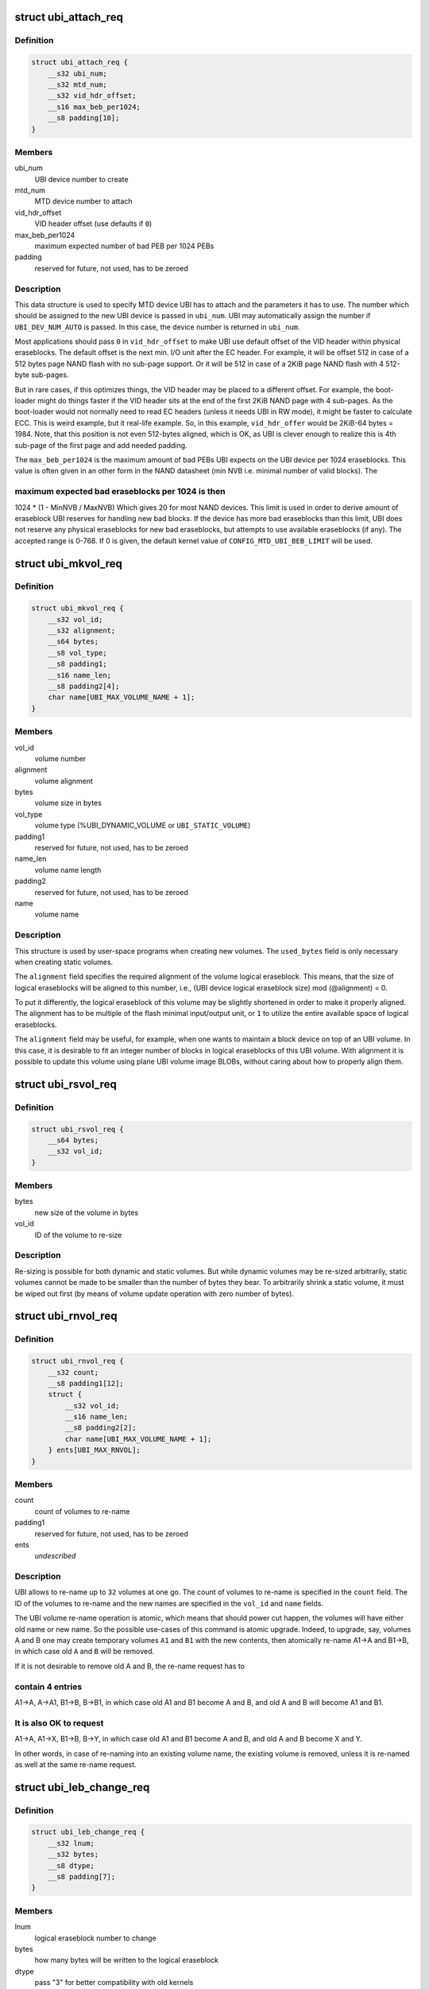 .. -*- coding: utf-8; mode: rst -*-
.. src-file: include/uapi/mtd/ubi-user.h

.. _`ubi_attach_req`:

struct ubi_attach_req
=====================

.. c:type:: struct ubi_attach_req

    attach MTD device request.

.. _`ubi_attach_req.definition`:

Definition
----------

.. code-block:: c

    struct ubi_attach_req {
        __s32 ubi_num;
        __s32 mtd_num;
        __s32 vid_hdr_offset;
        __s16 max_beb_per1024;
        __s8 padding[10];
    }

.. _`ubi_attach_req.members`:

Members
-------

ubi_num
    UBI device number to create

mtd_num
    MTD device number to attach

vid_hdr_offset
    VID header offset (use defaults if \ ``0``\ )

max_beb_per1024
    maximum expected number of bad PEB per 1024 PEBs

padding
    reserved for future, not used, has to be zeroed

.. _`ubi_attach_req.description`:

Description
-----------

This data structure is used to specify MTD device UBI has to attach and the
parameters it has to use. The number which should be assigned to the new UBI
device is passed in \ ``ubi_num``\ . UBI may automatically assign the number if
\ ``UBI_DEV_NUM_AUTO``\  is passed. In this case, the device number is returned in
\ ``ubi_num``\ .

Most applications should pass \ ``0``\  in \ ``vid_hdr_offset``\  to make UBI use default
offset of the VID header within physical eraseblocks. The default offset is
the next min. I/O unit after the EC header. For example, it will be offset
512 in case of a 512 bytes page NAND flash with no sub-page support. Or
it will be 512 in case of a 2KiB page NAND flash with 4 512-byte sub-pages.

But in rare cases, if this optimizes things, the VID header may be placed to
a different offset. For example, the boot-loader might do things faster if
the VID header sits at the end of the first 2KiB NAND page with 4 sub-pages.
As the boot-loader would not normally need to read EC headers (unless it
needs UBI in RW mode), it might be faster to calculate ECC. This is weird
example, but it real-life example. So, in this example, \ ``vid_hdr_offer``\  would
be 2KiB-64 bytes = 1984. Note, that this position is not even 512-bytes
aligned, which is OK, as UBI is clever enough to realize this is 4th
sub-page of the first page and add needed padding.

The \ ``max_beb_per1024``\  is the maximum amount of bad PEBs UBI expects on the
UBI device per 1024 eraseblocks.  This value is often given in an other form
in the NAND datasheet (min NVB i.e. minimal number of valid blocks). The

.. _`ubi_attach_req.maximum-expected-bad-eraseblocks-per-1024-is-then`:

maximum expected bad eraseblocks per 1024 is then
-------------------------------------------------

1024 \* (1 - MinNVB / MaxNVB)
Which gives 20 for most NAND devices.  This limit is used in order to derive
amount of eraseblock UBI reserves for handling new bad blocks. If the device
has more bad eraseblocks than this limit, UBI does not reserve any physical
eraseblocks for new bad eraseblocks, but attempts to use available
eraseblocks (if any). The accepted range is 0-768. If 0 is given, the
default kernel value of \ ``CONFIG_MTD_UBI_BEB_LIMIT``\  will be used.

.. _`ubi_mkvol_req`:

struct ubi_mkvol_req
====================

.. c:type:: struct ubi_mkvol_req

    volume description data structure used in volume creation requests.

.. _`ubi_mkvol_req.definition`:

Definition
----------

.. code-block:: c

    struct ubi_mkvol_req {
        __s32 vol_id;
        __s32 alignment;
        __s64 bytes;
        __s8 vol_type;
        __s8 padding1;
        __s16 name_len;
        __s8 padding2[4];
        char name[UBI_MAX_VOLUME_NAME + 1];
    }

.. _`ubi_mkvol_req.members`:

Members
-------

vol_id
    volume number

alignment
    volume alignment

bytes
    volume size in bytes

vol_type
    volume type (%UBI_DYNAMIC_VOLUME or \ ``UBI_STATIC_VOLUME``\ )

padding1
    reserved for future, not used, has to be zeroed

name_len
    volume name length

padding2
    reserved for future, not used, has to be zeroed

name
    volume name

.. _`ubi_mkvol_req.description`:

Description
-----------

This structure is used by user-space programs when creating new volumes. The
\ ``used_bytes``\  field is only necessary when creating static volumes.

The \ ``alignment``\  field specifies the required alignment of the volume logical
eraseblock. This means, that the size of logical eraseblocks will be aligned
to this number, i.e.,
(UBI device logical eraseblock size) mod (@alignment) = 0.

To put it differently, the logical eraseblock of this volume may be slightly
shortened in order to make it properly aligned. The alignment has to be
multiple of the flash minimal input/output unit, or \ ``1``\  to utilize the entire
available space of logical eraseblocks.

The \ ``alignment``\  field may be useful, for example, when one wants to maintain
a block device on top of an UBI volume. In this case, it is desirable to fit
an integer number of blocks in logical eraseblocks of this UBI volume. With
alignment it is possible to update this volume using plane UBI volume image
BLOBs, without caring about how to properly align them.

.. _`ubi_rsvol_req`:

struct ubi_rsvol_req
====================

.. c:type:: struct ubi_rsvol_req

    a data structure used in volume re-size requests.

.. _`ubi_rsvol_req.definition`:

Definition
----------

.. code-block:: c

    struct ubi_rsvol_req {
        __s64 bytes;
        __s32 vol_id;
    }

.. _`ubi_rsvol_req.members`:

Members
-------

bytes
    new size of the volume in bytes

vol_id
    ID of the volume to re-size

.. _`ubi_rsvol_req.description`:

Description
-----------

Re-sizing is possible for both dynamic and static volumes. But while dynamic
volumes may be re-sized arbitrarily, static volumes cannot be made to be
smaller than the number of bytes they bear. To arbitrarily shrink a static
volume, it must be wiped out first (by means of volume update operation with
zero number of bytes).

.. _`ubi_rnvol_req`:

struct ubi_rnvol_req
====================

.. c:type:: struct ubi_rnvol_req

    volumes re-name request.

.. _`ubi_rnvol_req.definition`:

Definition
----------

.. code-block:: c

    struct ubi_rnvol_req {
        __s32 count;
        __s8 padding1[12];
        struct {
            __s32 vol_id;
            __s16 name_len;
            __s8 padding2[2];
            char name[UBI_MAX_VOLUME_NAME + 1];
        } ents[UBI_MAX_RNVOL];
    }

.. _`ubi_rnvol_req.members`:

Members
-------

count
    count of volumes to re-name

padding1
    reserved for future, not used, has to be zeroed

ents
    *undescribed*

.. _`ubi_rnvol_req.description`:

Description
-----------

UBI allows to re-name up to \ ``32``\  volumes at one go. The count of volumes to
re-name is specified in the \ ``count``\  field. The ID of the volumes to re-name
and the new names are specified in the \ ``vol_id``\  and \ ``name``\  fields.

The UBI volume re-name operation is atomic, which means that should power cut
happen, the volumes will have either old name or new name. So the possible
use-cases of this command is atomic upgrade. Indeed, to upgrade, say, volumes
A and B one may create temporary volumes \ ``A1``\  and \ ``B1``\  with the new contents,
then atomically re-name A1->A and B1->B, in which case old \ ``A``\  and \ ``B``\  will
be removed.

If it is not desirable to remove old A and B, the re-name request has to

.. _`ubi_rnvol_req.contain-4-entries`:

contain 4 entries
-----------------

A1->A, A->A1, B1->B, B->B1, in which case old A1 and B1
become A and B, and old A and B will become A1 and B1.

.. _`ubi_rnvol_req.it-is-also-ok-to-request`:

It is also OK to request
------------------------

A1->A, A1->X, B1->B, B->Y, in which case old A1
and B1 become A and B, and old A and B become X and Y.

In other words, in case of re-naming into an existing volume name, the
existing volume is removed, unless it is re-named as well at the same
re-name request.

.. _`ubi_leb_change_req`:

struct ubi_leb_change_req
=========================

.. c:type:: struct ubi_leb_change_req

    a data structure used in atomic LEB change requests.

.. _`ubi_leb_change_req.definition`:

Definition
----------

.. code-block:: c

    struct ubi_leb_change_req {
        __s32 lnum;
        __s32 bytes;
        __s8 dtype;
        __s8 padding[7];
    }

.. _`ubi_leb_change_req.members`:

Members
-------

lnum
    logical eraseblock number to change

bytes
    how many bytes will be written to the logical eraseblock

dtype
    pass "3" for better compatibility with old kernels

padding
    reserved for future, not used, has to be zeroed

.. _`ubi_leb_change_req.description`:

Description
-----------

The \ ``dtype``\  field used to inform UBI about what kind of data will be written

.. _`ubi_leb_change_req.to-the-leb`:

to the LEB
----------

long term (value 1), short term (value 2), unknown (value 3).
UBI tried to pick a PEB with lower erase counter for short term data and a
PEB with higher erase counter for long term data. But this was not really
used because users usually do not know this and could easily mislead UBI. We
removed this feature in May 2012. UBI currently just ignores the \ ``dtype``\ 
field. But for better compatibility with older kernels it is recommended to
set \ ``dtype``\  to 3 (unknown).

.. _`ubi_map_req`:

struct ubi_map_req
==================

.. c:type:: struct ubi_map_req

    a data structure used in map LEB requests.

.. _`ubi_map_req.definition`:

Definition
----------

.. code-block:: c

    struct ubi_map_req {
        __s32 lnum;
        __s8 dtype;
        __s8 padding[3];
    }

.. _`ubi_map_req.members`:

Members
-------

lnum
    logical eraseblock number to unmap

dtype
    pass "3" for better compatibility with old kernels

padding
    reserved for future, not used, has to be zeroed

.. _`ubi_set_vol_prop_req`:

struct ubi_set_vol_prop_req
===========================

.. c:type:: struct ubi_set_vol_prop_req

    a data structure used to set an UBI volume property.

.. _`ubi_set_vol_prop_req.definition`:

Definition
----------

.. code-block:: c

    struct ubi_set_vol_prop_req {
        __u8 property;
        __u8 padding[7];
        __u64 value;
    }

.. _`ubi_set_vol_prop_req.members`:

Members
-------

property
    property to set (%UBI_VOL_PROP_DIRECT_WRITE)

padding
    reserved for future, not used, has to be zeroed

value
    value to set

.. _`ubi_blkcreate_req`:

struct ubi_blkcreate_req
========================

.. c:type:: struct ubi_blkcreate_req

    a data structure used in block creation requests.

.. _`ubi_blkcreate_req.definition`:

Definition
----------

.. code-block:: c

    struct ubi_blkcreate_req {
        __s8 padding[128];
    }

.. _`ubi_blkcreate_req.members`:

Members
-------

padding
    reserved for future, not used, has to be zeroed

.. This file was automatic generated / don't edit.

